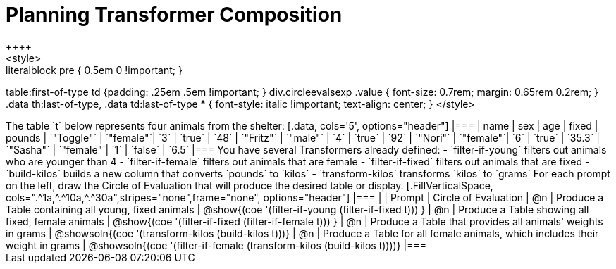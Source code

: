 = Planning Transformer Composition
++++
<style>
.literalblock pre { 0.5em 0 !important; }
table:first-of-type td {padding: .25em .5em !important; }
div.circleevalsexp .value { font-size: 0.7rem; margin: 0.65rem 0.2rem; }
.data th:last-of-type, .data td:last-of-type * {
  font-style: italic !important; text-align: center;
}
</style>
++++

The table `t` below represents four animals from the shelter:

[.data, cols='5', options="header"]
|===
| name        | sex       | age   | fixed   | pounds
| `"Toggle"`  | `"female"`| `3`   | `true`  | `48`
| `"Fritz"`   | `"male"`  | `4`   | `true`  | `92`
| `"Nori"`    | `"female"`| `6`   | `true`  | `35.3`
| `"Sasha"`   | `"female"`| `1`   | `false` |  `6.5`
|===

You have several Transformers already defined:

- `filter-if-young` filters out animals who are younger than 4
- `filter-if-female` filters out animals that are female
- `filter-if-fixed` filters out animals that are fixed
- `build-kilos` builds a new column that converts `pounds` to `kilos`
- `transform-kilos` transforms `kilos` to `grams`

For each prompt on the left, draw the Circle of Evaluation that will produce the desired table or display.

[.FillVerticalSpace, cols=".^1a,^.^10a,^.^30a",stripes="none",frame="none", options="header"]
|===
|
| Prompt
| Circle of Evaluation

| @n
| Produce a Table containing all young, fixed animals
| @show{(coe '(filter-if-young (filter-if-fixed t))) }

| @n
| Produce a Table showing all fixed, female animals
| @show{(coe '(filter-if-fixed (filter-if-female t))) }

| @n
| Produce a Table that provides all animals' weights in grams
| @showsoln{(coe '(transform-kilos (build-kilos t)))}

| @n
| Produce a Table for all female animals, which includes their weight in grams
| @showsoln{(coe '(filter-if-female (transform-kilos (build-kilos t))))}


|===
